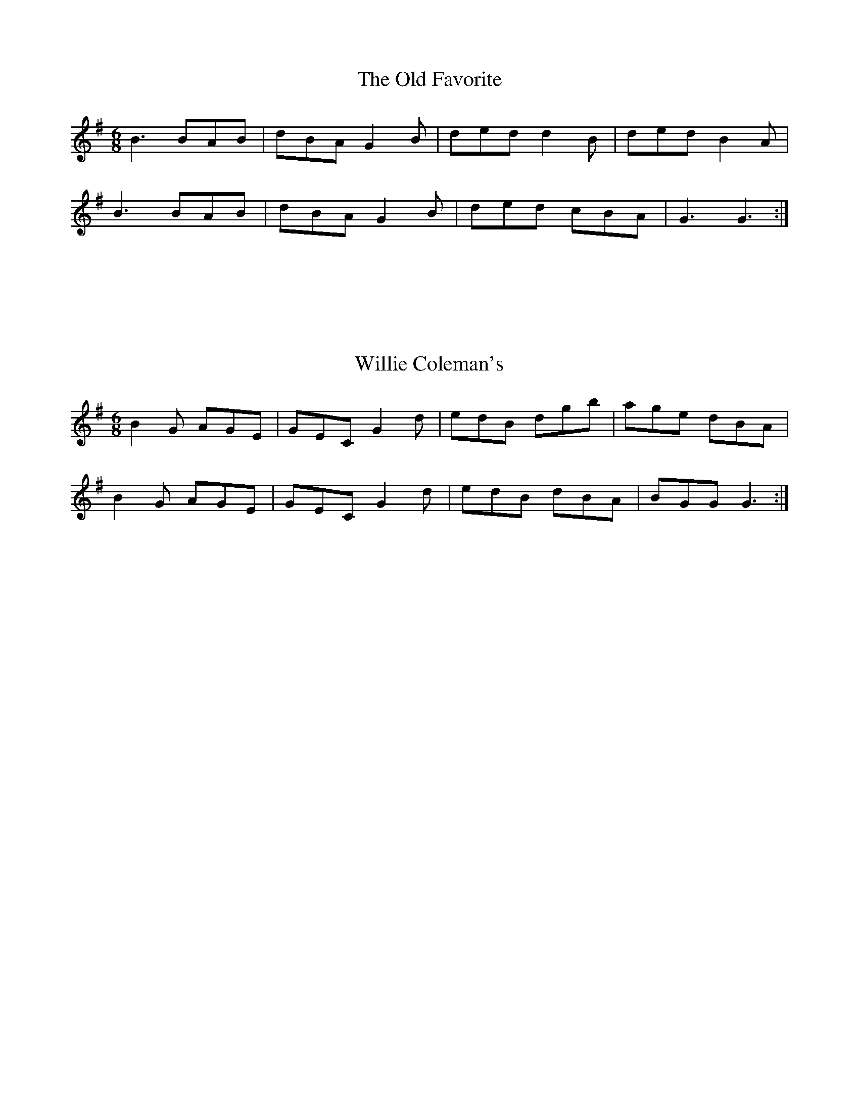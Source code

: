 X:1
T:Old Favorite, The
R:jig
M:6/8
L:1/8
K:G
B3 BAB | dBA G2B | ded d2B | ded B2A |
B3 BAB | dBA G2B | ded cBA | G3 G3 :|
|: :|

X:2
T:Willie Coleman's
R:jig
M:6/8
L:1/8
K:G
B2G AGE | GEC G2d | edB dgb | age dBA |
B2G AGE | GEC G2d | edB dBA | BGG G3 :|
|: :|
